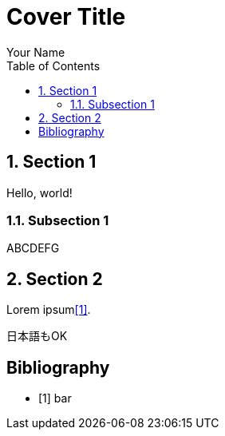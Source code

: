 // report-template-adoc
// Distributed under CC0 license(Public Domain)

// comment it to prevent asciidoctor-pdf from generating the cover page
:title-page:

:toc:
:sectnums:

// Put figures in `data/img` (asciidoctor-mathematical also generates images here)
:imagesdir: data/img

:source-highlighter: pygments
:listing-caption: Code

= Cover Title
Your Name

== Section 1
Hello, world!
//Inline math: latexmath:[\sqrt{x}]

=== Subsection 1
//Block math
//[latexmath]
//++++
// Insert your nice formulas here
// See documents of asciidoctor-mathematical & mtex2MML for further details(e.g. supported TeX commands / environments, allowed syntax)
//++++

ABCDEFG

== Section 2
Lorem ipsum<<foo>>.

日本語もOK

[bibliography]
== Bibliography
- [[[foo,1]]] bar
